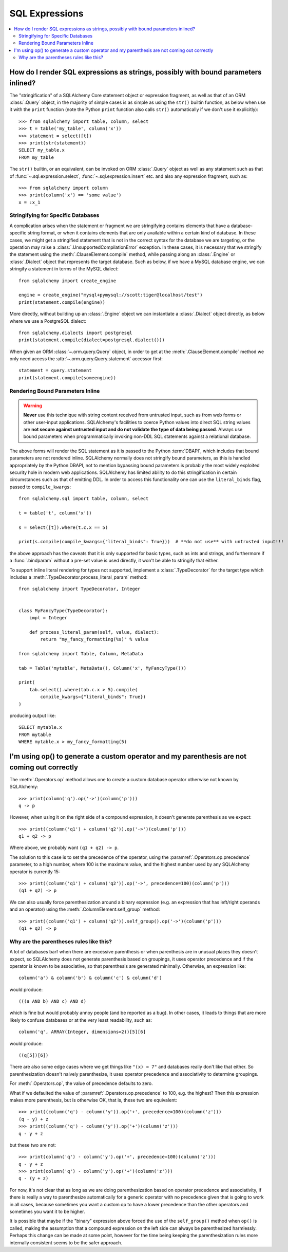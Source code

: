 SQL Expressions
===============

.. contents::
    :local:
    :class: faq
    :backlinks: none

.. _faq_sql_expression_string:

How do I render SQL expressions as strings, possibly with bound parameters inlined?
------------------------------------------------------------------------------------

The "stringification" of a SQLAlchemy Core statement object or
expression fragment, as well as that of an ORM :class:`.Query` object,
in the majority of simple cases is as simple as using
the ``str()`` builtin function, as below when use it with the ``print``
function (note the Python ``print`` function also calls ``str()`` automatically
if we don't use it explicitly)::

    >>> from sqlalchemy import table, column, select
    >>> t = table('my_table', column('x'))
    >>> statement = select([t])
    >>> print(str(statement))
    SELECT my_table.x
    FROM my_table

The ``str()`` builtin, or an equivalent, can be invoked on ORM
:class:`.Query`  object as well as any statement such as that of
:func:`~.sql.expression.select`, :func:`~.sql.expression.insert` etc. and also any expression fragment, such
as::

    >>> from sqlalchemy import column
    >>> print(column('x') == 'some value')
    x = :x_1

Stringifying for Specific Databases
^^^^^^^^^^^^^^^^^^^^^^^^^^^^^^^^^^^

A complication arises when the statement or fragment we are stringifying
contains elements that have a database-specific string format, or when it
contains elements that are only available within a certain kind of database.
In these cases, we might get a stringified statement that is not in the correct
syntax for the database we are targeting, or the operation may raise a
:class:`.UnsupportedCompilationError` exception.   In these cases, it is
necessary that we stringify the statement using the
:meth:`.ClauseElement.compile` method, while passing along an :class:`.Engine`
or :class:`.Dialect` object that represents the target database.  Such as
below, if we have a MySQL database engine, we can stringify a statement in
terms of the MySQL dialect::

    from sqlalchemy import create_engine

    engine = create_engine("mysql+pymysql://scott:tiger@localhost/test")
    print(statement.compile(engine))

More directly, without building up an :class:`.Engine` object we can
instantiate a :class:`.Dialect` object directly, as below where we
use a PostgreSQL dialect::

    from sqlalchemy.dialects import postgresql
    print(statement.compile(dialect=postgresql.dialect()))

When given an ORM :class:`~.orm.query.Query` object, in order to get at the
:meth:`.ClauseElement.compile`
method we only need access the :attr:`~.orm.query.Query.statement`
accessor first::

    statement = query.statement
    print(statement.compile(someengine))

Rendering Bound Parameters Inline
^^^^^^^^^^^^^^^^^^^^^^^^^^^^^^^^^

.. warning:: **Never** use this technique with string content received from
   untrusted input, such as from web forms or other user-input applications.
   SQLAlchemy's facilities to  coerce Python values into direct SQL string
   values are **not secure against untrusted input and do not validate the type
   of data being passed**. Always use bound parameters when programmatically
   invoking non-DDL SQL statements against a relational database.

The above forms will render the SQL statement as it is passed to the Python
:term:`DBAPI`, which includes that bound parameters are not rendered inline.
SQLAlchemy normally does not stringify bound parameters, as this is handled
appropriately by the Python DBAPI, not to mention bypassing bound
parameters is probably the most widely exploited security hole in
modern web applications.   SQLAlchemy has limited ability to do this
stringification in certain circumstances such as that of emitting DDL.
In order to access this functionality one can use the ``literal_binds``
flag, passed to ``compile_kwargs``::

    from sqlalchemy.sql import table, column, select

    t = table('t', column('x'))

    s = select([t]).where(t.c.x == 5)

    print(s.compile(compile_kwargs={"literal_binds": True}))  # **do not use** with untrusted input!!!

the above approach has the caveats that it is only supported for basic
types, such as ints and strings, and furthermore if a :func:`.bindparam`
without a pre-set value is used directly, it won't be able to
stringify that either.

To support inline literal rendering for types not supported, implement
a :class:`.TypeDecorator` for the target type which includes a
:meth:`.TypeDecorator.process_literal_param` method::

    from sqlalchemy import TypeDecorator, Integer


    class MyFancyType(TypeDecorator):
        impl = Integer

        def process_literal_param(self, value, dialect):
            return "my_fancy_formatting(%s)" % value

    from sqlalchemy import Table, Column, MetaData

    tab = Table('mytable', MetaData(), Column('x', MyFancyType()))

    print(
        tab.select().where(tab.c.x > 5).compile(
            compile_kwargs={"literal_binds": True})
    )

producing output like::

    SELECT mytable.x
    FROM mytable
    WHERE mytable.x > my_fancy_formatting(5)


.. _faq_sql_expression_op_parenthesis:

I'm using op() to generate a custom operator and my parenthesis are not coming out correctly
---------------------------------------------------------------------------------------------

The :meth:`.Operators.op` method allows one to create a custom database operator
otherwise not known by SQLAlchemy::

    >>> print(column('q').op('->')(column('p')))
    q -> p

However, when using it on the right side of a compound expression, it doesn't
generate parenthesis as we expect::

    >>> print((column('q1') + column('q2')).op('->')(column('p')))
    q1 + q2 -> p

Where above, we probably want ``(q1 + q2) -> p``.

The solution to this case is to set the precedence of the operator, using
the :paramref:`.Operators.op.precedence` parameter, to a high
number, where 100 is the maximum value, and the highest number used by any
SQLAlchemy operator is currently 15::

    >>> print((column('q1') + column('q2')).op('->', precedence=100)(column('p')))
    (q1 + q2) -> p

We can also usually force parenthesization around a binary expression (e.g.
an expression that has left/right operands and an operator) using the
:meth:`.ColumnElement.self_group` method::

    >>> print((column('q1') + column('q2')).self_group().op('->')(column('p')))
    (q1 + q2) -> p

Why are the parentheses rules like this?
^^^^^^^^^^^^^^^^^^^^^^^^^^^^^^^^^^^^^^^^

A lot of databases barf when there are excessive parenthesis or when
parenthesis are in unusual places they doesn't expect, so SQLAlchemy does not
generate parenthesis based on groupings, it uses operator precedence and if the
operator is known to be associative, so that parenthesis are generated
minimally. Otherwise, an expression like::

    column('a') & column('b') & column('c') & column('d')

would produce::

    (((a AND b) AND c) AND d)

which is fine but would probably annoy people (and be reported as a bug). In
other cases, it leads to things that are more likely to confuse databases or at
the very least readability, such as::

  column('q', ARRAY(Integer, dimensions=2))[5][6]

would produce::

    ((q[5])[6])

There are also some edge cases where we get things like ``"(x) = 7"`` and databases
really don't like that either.  So parenthesization doesn't naively
parenthesize, it uses operator precedence and associativity to determine
groupings.

For :meth:`.Operators.op`, the value of precedence defaults to zero.

What if we defaulted the value of :paramref:`.Operators.op.precedence` to 100,
e.g. the highest?  Then this expression makes more parenthesis, but is
otherwise OK, that is, these two are equivalent::

    >>> print((column('q') - column('y')).op('+', precedence=100)(column('z')))
    (q - y) + z
    >>> print((column('q') - column('y')).op('+')(column('z')))
    q - y + z

but these two are not::

    >>> print(column('q') - column('y').op('+', precedence=100)(column('z')))
    q - y + z
    >>> print(column('q') - column('y').op('+')(column('z')))
    q - (y + z)

For now, it's not clear that as long as we are doing parenthesization based on
operator precedence and associativity, if there is really a way to parenthesize
automatically for a generic operator with no precedence given that is going to
work in all cases, because sometimes you want a custom op to have a lower
precedence than the other operators and sometimes you want it to be higher.

It is possible that maybe if the "binary" expression above forced the use of
the ``self_group()`` method when ``op()`` is called, making the assumption that
a compound expression on the left side can always be parenthesized harmlessly.
Perhaps this change can be made at some point, however for the time being
keeping the parenthesization rules more internally consistent seems to be
the safer approach.


